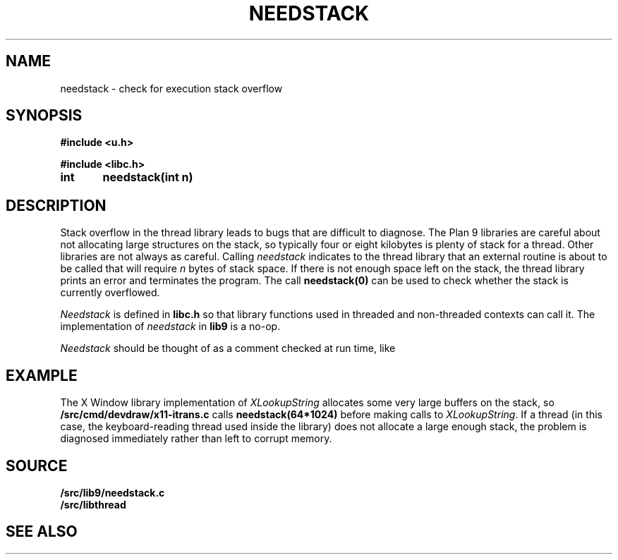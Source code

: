 .TH NEEDSTACK 3
.SH NAME
needstack \- check for execution stack overflow
.SH SYNOPSIS
.B
#include <u.h>
.PP
.B
#include <libc.h>
.PP
.B
int	needstack(int n)
.SH DESCRIPTION
Stack overflow in the thread library leads to bugs that are
difficult to diagnose.
The Plan 9 libraries are careful about not allocating
large structures on the stack, so typically four or eight kilobytes is plenty of stack
for a thread.
Other libraries are not always as careful.
Calling
.I needstack
indicates to the thread library that an external routine is about
to be called that will require
.I n
bytes of stack space.
If there is not enough space left on the stack,
the thread library prints an error and terminates
the program.
The call
.B needstack(0)
can be used to check whether the stack is
currently overflowed.
.PP
.I Needstack
is defined in
.B libc.h
so that library functions used in threaded and non-threaded contexts
can call it.
The implementation of
.I needstack
in
.B lib9
is a no-op.
.PP
.I Needstack
should be thought of as a comment checked at run time,
like
.IM assert (3) .
.SH EXAMPLE
The X Window library implementation of
.I XLookupString
allocates some very large buffers on the stack, so
.B \*9/src/cmd/devdraw/x11-itrans.c
calls
.B needstack(64*1024)
before making calls to
.IR XLookupString .
If a thread (in this case, the keyboard-reading thread used
inside the
.IM draw (3)
library)
does not allocate a large enough stack, the problem is diagnosed
immediately rather than left to corrupt memory.
.SH SOURCE
.B \*9/src/lib9/needstack.c
.br
.B \*9/src/libthread
.SH SEE ALSO
.IM thread (3)
